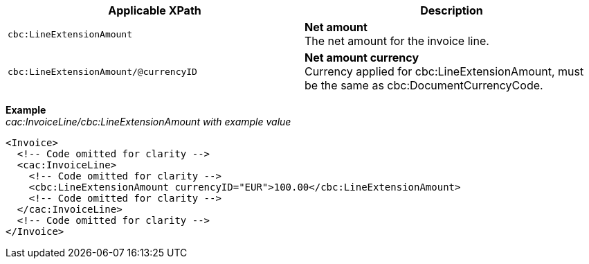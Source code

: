|===
|Applicable XPath |Description

|`cbc:LineExtensionAmount`
|**Net amount** +
The net amount for the invoice line.
|`cbc:LineExtensionAmount/@currencyID`
|**Net amount currency** +
Currency applied for cbc:LineExtensionAmount, must be the same as cbc:DocumentCurrencyCode.
|===
*Example* +
_cac:InvoiceLine/cbc:LineExtensionAmount with example value_
[source,xml]
----
<Invoice>
  <!-- Code omitted for clarity -->
  <cac:InvoiceLine>
    <!-- Code omitted for clarity -->
    <cbc:LineExtensionAmount currencyID="EUR">100.00</cbc:LineExtensionAmount>
    <!-- Code omitted for clarity -->
  </cac:InvoiceLine>
  <!-- Code omitted for clarity -->
</Invoice>
----
